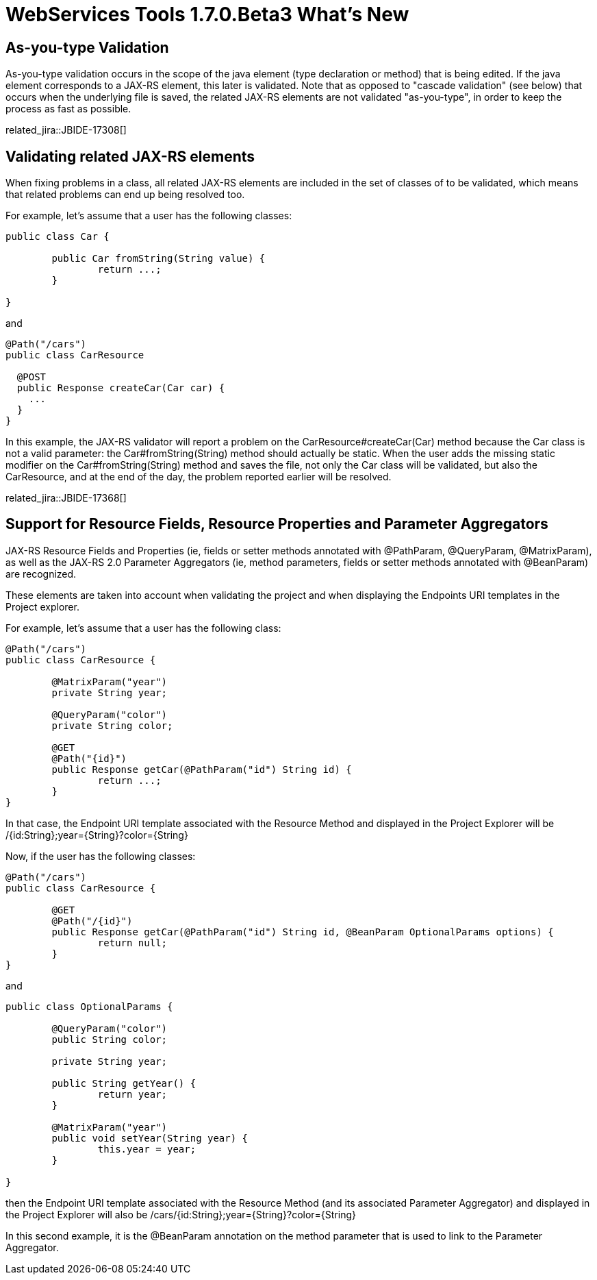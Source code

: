 = WebServices Tools 1.7.0.Beta3 What's New
:page-layout: whatsnew
:page-component_id: webservices
:page-component_version: 1.7.0.Beta3
:page-product_id: jbt_core 
:page-product_version: 4.2.0.Beta3


== As-you-type Validation

As-you-type validation occurs in the scope of the java element (type declaration or method) that is being edited. If the java element corresponds to a JAX-RS element, this later is validated. 
Note that as opposed to "cascade validation" (see below) that occurs when the underlying file is saved, the related JAX-RS elements are not validated "as-you-type", in order to keep the process as fast as possible. 

related_jira::JBIDE-17308[]

== Validating related JAX-RS elements 

When fixing problems in a class, all related JAX-RS elements are included in the set of classes of to be validated, which means that related problems can end up being resolved too.

For example, let's assume that a user has the following classes:

[source,java]
----
public class Car {
	
	public Car fromString(String value) {
		return ...;
	}

}
----

and

[source,java]
----
@Path("/cars")
public class CarResource

  @POST 
  public Response createCar(Car car) { 
    ...
  }
} 
----

In this example, the JAX-RS validator will report a problem on the +CarResource#createCar(Car)+ method because the +Car+ class is not a valid parameter: the +Car#fromString(String)+ method should actually be static. When the user adds the missing static modifier on the +Car#fromString(String)+ method and saves the file, not only the +Car+ class will be validated, but also the +CarResource+, and at the end of the day, the problem reported earlier will be resolved.

related_jira::JBIDE-17368[]

== Support for Resource Fields, Resource Properties and Parameter Aggregators 

JAX-RS Resource Fields and Properties (ie, fields or setter methods annotated with +@PathParam+, +@QueryParam+, +@MatrixParam+), as well as  the JAX-RS 2.0 Parameter Aggregators (ie, method parameters, fields or setter methods annotated with +@BeanParam+) are recognized. 

These elements are taken into account when validating the project and when displaying the Endpoints URI templates in the Project explorer.

For example, let's assume that a user has the following class:

[source,java]
----
@Path("/cars")
public class CarResource {
	
	@MatrixParam("year")
	private String year;
	
	@QueryParam("color")
	private String color;
	
	@GET
	@Path("{id}") 
	public Response getCar(@PathParam("id") String id) {
		return ...;
	}
}
----

In that case, the Endpoint URI template associated with the Resource Method and displayed in the Project Explorer will be +/{id:String};year={String}?color={String}+

Now, if the user has the following classes:

[source,java]
----
@Path("/cars")
public class CarResource {
	
	@GET
	@Path("/{id}")
	public Response getCar(@PathParam("id") String id, @BeanParam OptionalParams options) {
		return null; 
	}
}
----

and

[source,java]
----
public class OptionalParams {

	@QueryParam("color")
	public String color;
	
	private String year;

	public String getYear() {
		return year;
	}

	@MatrixParam("year")
	public void setYear(String year) {
		this.year = year;
	}
	
}
----

then the Endpoint URI template associated with the Resource Method (and its associated Parameter Aggregator) and displayed in the Project Explorer will also be +/cars/{id:String};year={String}?color={String}+

In this second example, it is the +@BeanParam+ annotation on the method parameter that is used to link to the Parameter Aggregator.
